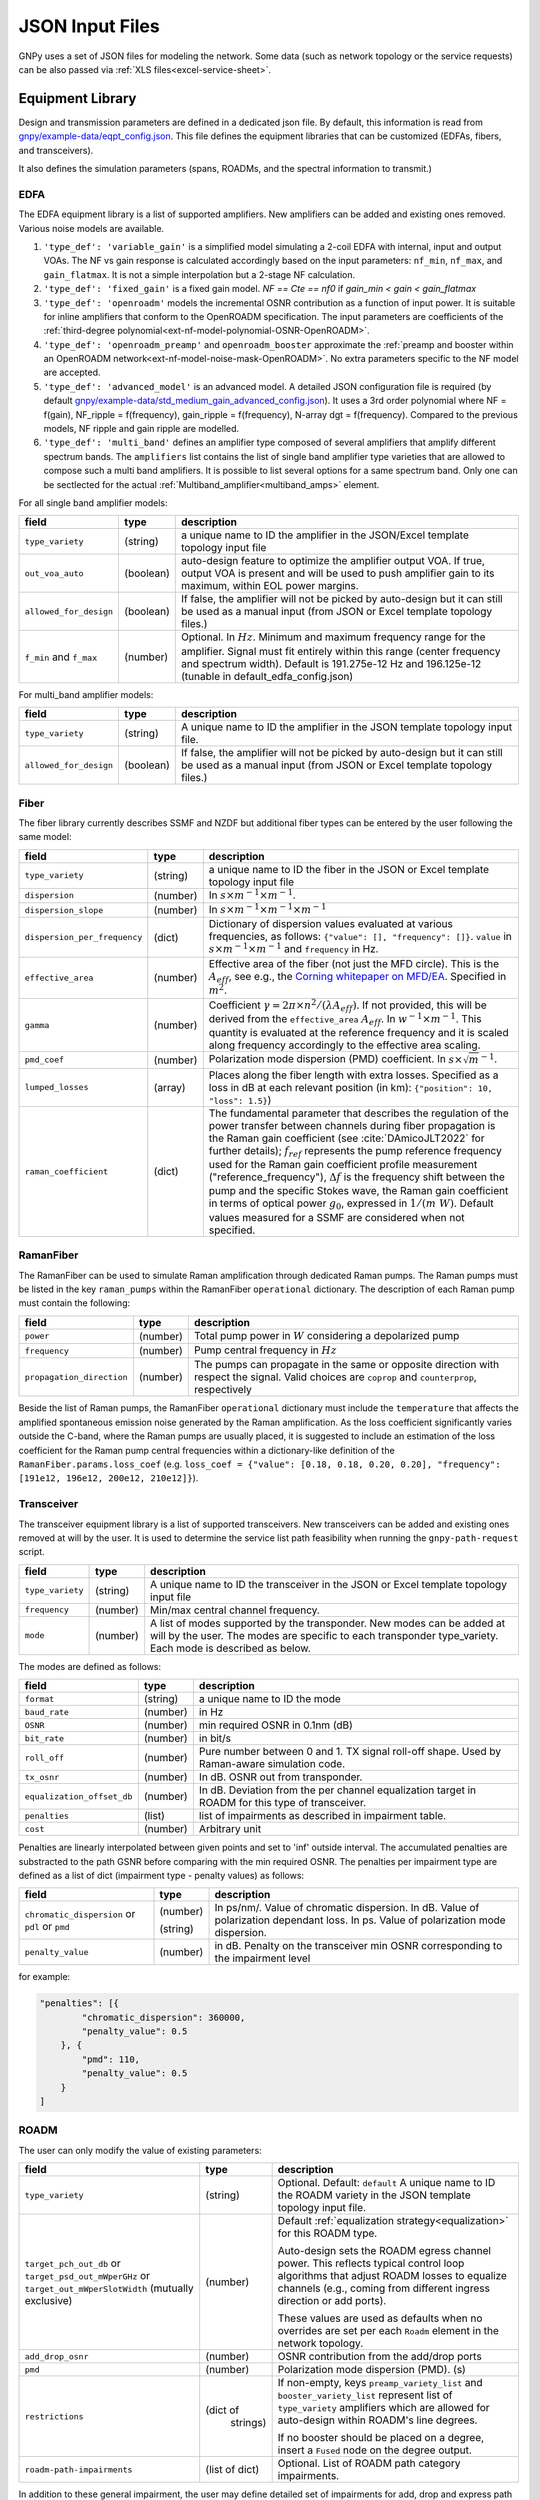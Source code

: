 .. _legacy-json:

JSON Input Files
================

GNPy uses a set of JSON files for modeling the network.
Some data (such as network topology or the service requests) can be also passed via :ref:`XLS files<excel-service-sheet>`.

Equipment Library
-----------------

Design and transmission parameters are defined in a dedicated json file.
By default, this information is read from `gnpy/example-data/eqpt_config.json <https://github.com/Telecominfraproject/oopt-gnpy/blob/master/gnpy/example-data/eqpt_config.json>`_.
This file defines the equipment libraries that can be customized (EDFAs, fibers, and transceivers).

It also defines the simulation parameters (spans, ROADMs, and the spectral information to transmit.)

EDFA
~~~~

The EDFA equipment library is a list of supported amplifiers. New amplifiers
can be added and existing ones removed. Various noise models are available.

1. ``'type_def': 'variable_gain'`` is a simplified model simulating a 2-coil EDFA with internal, input and output VOAs.
   The NF vs gain response is calculated accordingly based on the input parameters: ``nf_min``, ``nf_max``, and ``gain_flatmax``.
   It is not a simple interpolation but a 2-stage NF calculation.
2. ``'type_def': 'fixed_gain'`` is a fixed gain model.
   `NF == Cte == nf0` if `gain_min < gain < gain_flatmax`
3. ``'type_def': 'openroadm'`` models the incremental OSNR contribution as a function of input power.
   It is suitable for inline amplifiers that conform to the OpenROADM specification.
   The input parameters are coefficients of the :ref:`third-degree polynomial<ext-nf-model-polynomial-OSNR-OpenROADM>`.
4. ``'type_def': 'openroadm_preamp'`` and ``openroadm_booster`` approximate the :ref:`preamp and booster within an OpenROADM network<ext-nf-model-noise-mask-OpenROADM>`.
   No extra parameters specific to the NF model are accepted.
5. ``'type_def': 'advanced_model'`` is an advanced model.
   A detailed JSON configuration file is required (by default `gnpy/example-data/std_medium_gain_advanced_config.json <https://github.com/Telecominfraproject/oopt-gnpy/blob/master/gnpy/example-data/std_medium_gain_advanced_config.json>`_).
   It uses a 3rd order polynomial where NF = f(gain), NF_ripple = f(frequency), gain_ripple = f(frequency), N-array dgt = f(frequency).
   Compared to the previous models, NF ripple and gain ripple are modelled.
6. ``'type_def': 'multi_band'`` defines an amplifier type composed of several amplifiers that amplify different spectrum bands.
   The ``amplifiers`` list contains the list of single band amplifier type varieties that are allowed to compose such a multi
   band amplifiers. It is possible to list several options for a same spectrum band. Only one can be sectlected
   for the actual :ref:`Multiband_amplifier<multiband_amps>` element.

For all single band amplifier models:

+------------------------+-----------+-----------------------------------------+
| field                  |   type    | description                             |
+========================+===========+=========================================+
| ``type_variety``       | (string)  | a unique name to ID the amplifier in the|
|                        |           | JSON/Excel template topology input file |
+------------------------+-----------+-----------------------------------------+
| ``out_voa_auto``       | (boolean) | auto-design feature to optimize the     |
|                        |           | amplifier output VOA. If true, output   |
|                        |           | VOA is present and will be used to push |
|                        |           | amplifier gain to its maximum, within   |
|                        |           | EOL power margins.                      |
+------------------------+-----------+-----------------------------------------+
| ``allowed_for_design`` | (boolean) | If false, the amplifier will not be     |
|                        |           | picked by auto-design but it can still  |
|                        |           | be used as a manual input (from JSON or |
|                        |           | Excel template topology files.)         |
+------------------------+-----------+-----------------------------------------+
| ``f_min``              | (number)  | Optional. In :math:`Hz`. Minimum and    |
| and ``f_max``          |           | maximum frequency range for the         |
|                        |           | amplifier. Signal must fit entirely     |
|                        |           | within this range (center frequency and |
|                        |           | spectrum width).                        |
|                        |           | Default is 191.275e-12 Hz and           |
|                        |           | 196.125e-12 (tunable in                 |
|                        |           | default_edfa_config.json)               |
+------------------------+-----------+-----------------------------------------+


For multi_band amplifier models:

+------------------------+-----------+-----------------------------------------+
| field                  |   type    | description                             |
+========================+===========+=========================================+
| ``type_variety``       | (string)  | A unique name to ID the amplifier in the|
|                        |           | JSON template topology input file.      |
+------------------------+-----------+-----------------------------------------+
| ``allowed_for_design`` | (boolean) | If false, the amplifier will not be     |
|                        |           | picked by auto-design but it can still  |
|                        |           | be used as a manual input (from JSON or |
|                        |           | Excel template topology files.)         |
+------------------------+-----------+-----------------------------------------+

Fiber
~~~~~

The fiber library currently describes SSMF and NZDF but additional fiber types can be entered by the user following the same model:

+------------------------------+-----------------+------------------------------------------------+
| field                        | type            | description                                    |
+==============================+=================+================================================+
| ``type_variety``             | (string)        | a unique name to ID the fiber in the           |
|                              |                 | JSON or Excel template topology input          |
|                              |                 | file                                           |
+------------------------------+-----------------+------------------------------------------------+
| ``dispersion``               | (number)        | In :math:`s \times m^{-1} \times m^{-1}`.      |
+------------------------------+-----------------+------------------------------------------------+
| ``dispersion_slope``         | (number)        | In :math:`s \times m^{-1} \times m^{-1}        |
|                              |                 | \times m^{-1}`                                 |
+------------------------------+-----------------+------------------------------------------------+
| ``dispersion_per_frequency`` | (dict)          | Dictionary of dispersion values evaluated at   |
|                              |                 | various frequencies, as follows:               |
|                              |                 | ``{"value": [], "frequency": []}``.            |
|                              |                 | ``value`` in                                   |
|                              |                 | :math:`s \times m^{-1} \times m^{-1}` and      |
|                              |                 | ``frequency`` in Hz.                           |
+------------------------------+-----------------+------------------------------------------------+
| ``effective_area``           | (number)        | Effective area of the fiber (not just          |
|                              |                 | the MFD circle). This is the                   |
|                              |                 | :math:`A_{eff}`, see e.g., the                 |
|                              |                 | `Corning whitepaper on MFD/EA`_.               |
|                              |                 | Specified in :math:`m^{2}`.                    |
+------------------------------+-----------------+------------------------------------------------+
| ``gamma``                    | (number)        | Coefficient :math:`\gamma = 2\pi\times         |
|                              |                 | n^2/(\lambda*A_{eff})`.                        |
|                              |                 | If not provided, this will be derived          |
|                              |                 | from the ``effective_area``                    |
|                              |                 | :math:`A_{eff}`.                               |
|                              |                 | In :math:`w^{-1} \times m^{-1}`.               |
|                              |                 | This quantity is evaluated at the              |
|                              |                 | reference frequency and it is scaled           |
|                              |                 | along frequency accordingly to the             |
|                              |                 | effective area scaling.                        |
+------------------------------+-----------------+------------------------------------------------+
| ``pmd_coef``                 | (number)        | Polarization mode dispersion (PMD)             |
|                              |                 | coefficient. In                                |
|                              |                 | :math:`s\times\sqrt{m}^{-1}`.                  |
+------------------------------+-----------------+------------------------------------------------+
| ``lumped_losses``            | (array)         | Places along the fiber length with extra       |
|                              |                 | losses. Specified as a loss in dB at           |
|                              |                 | each relevant position (in km):                |
|                              |                 | ``{"position": 10, "loss": 1.5}``)             |
+------------------------------+-----------------+------------------------------------------------+
| ``raman_coefficient``        | (dict)          | The fundamental parameter that describes       |
|                              |                 | the regulation of the power transfer           |
|                              |                 | between channels during fiber propagation      |
|                              |                 | is the Raman gain coefficient (see             |
|                              |                 | :cite:`DAmicoJLT2022` for further              |
|                              |                 | details); :math:`f_{ref}` represents the       |
|                              |                 | pump reference frequency used for the          |
|                              |                 | Raman gain coefficient profile                 |
|                              |                 | measurement ("reference_frequency"),           |
|                              |                 | :math:`\Delta f` is the frequency shift        |
|                              |                 | between the pump and the specific Stokes       |
|                              |                 | wave, the Raman gain coefficient               |
|                              |                 | in terms of optical power                      |
|                              |                 | :math:`g_0`, expressed in                      |
|                              |                 | :math:`1/(m\;W)`.                              |
|                              |                 | Default values measured for a SSMF are         |
|                              |                 | considered when not specified.                 |
+------------------------------+-----------------+------------------------------------------------+

.. _Corning whitepaper on MFD/EA: https://www.corning.com/microsites/coc/oem/documents/specialty-fiber/WP7071-Mode-Field-Diam-and-Eff-Area.pdf

RamanFiber
~~~~~~~~~~

The RamanFiber can be used to simulate Raman amplification through dedicated Raman pumps. The Raman pumps must be listed
in the key ``raman_pumps`` within the RamanFiber ``operational`` dictionary. The description of each Raman pump must
contain the following:

+---------------------------+-----------+------------------------------------------------------------+
| field                     | type      | description                                                |
+===========================+===========+============================================================+
| ``power``                 | (number)  | Total pump power in :math:`W`                              |
|                           |           | considering a depolarized pump                             |
+---------------------------+-----------+------------------------------------------------------------+
| ``frequency``             | (number)  | Pump central frequency in :math:`Hz`                       |
+---------------------------+-----------+------------------------------------------------------------+
| ``propagation_direction`` | (number)  | The pumps can propagate in the same or opposite direction  |
|                           |           | with respect the signal. Valid choices are ``coprop`` and  |
|                           |           | ``counterprop``, respectively                              |
+---------------------------+-----------+------------------------------------------------------------+

Beside the list of Raman pumps, the RamanFiber ``operational`` dictionary must include the ``temperature`` that affects
the amplified spontaneous emission noise generated by the Raman amplification.
As the loss coefficient significantly varies outside the C-band, where the Raman pumps are usually placed,
it is suggested to include an estimation of the loss coefficient for the Raman pump central frequencies within
a dictionary-like definition of the ``RamanFiber.params.loss_coef``
(e.g. ``loss_coef = {"value": [0.18, 0.18, 0.20, 0.20], "frequency": [191e12, 196e12, 200e12, 210e12]}``).

.. _transceiver:

Transceiver
~~~~~~~~~~~

The transceiver equipment library is a list of supported transceivers. New
transceivers can be added and existing ones removed at will by the user. It is
used to determine the service list path feasibility when running the
``gnpy-path-request`` script.

+----------------------+-----------+-----------------------------------------+
| field                | type      | description                             |
+======================+===========+=========================================+
| ``type_variety``     | (string)  | A unique name to ID the transceiver in  |
|                      |           | the JSON or Excel template topology     |
|                      |           | input file                              |
+----------------------+-----------+-----------------------------------------+
| ``frequency``        | (number)  | Min/max central channel frequency.      |
+----------------------+-----------+-----------------------------------------+
| ``mode``             | (number)  | A list of modes supported by the        |
|                      |           | transponder. New modes can be added at  |
|                      |           | will by the user. The modes are specific|
|                      |           | to each transponder type_variety.       |
|                      |           | Each mode is described as below.        |
+----------------------+-----------+-----------------------------------------+

The modes are defined as follows:

+----------------------------+-----------+-----------------------------------------+
| field                      | type      | description                             |
+============================+===========+=========================================+
| ``format``                 | (string)  | a unique name to ID the mode            |
+----------------------------+-----------+-----------------------------------------+
| ``baud_rate``              | (number)  | in Hz                                   |
+----------------------------+-----------+-----------------------------------------+
| ``OSNR``                   | (number)  | min required OSNR in 0.1nm (dB)         |
+----------------------------+-----------+-----------------------------------------+
| ``bit_rate``               | (number)  | in bit/s                                |
+----------------------------+-----------+-----------------------------------------+
| ``roll_off``               | (number)  | Pure number between 0 and 1. TX signal  |
|                            |           | roll-off shape. Used by Raman-aware     |
|                            |           | simulation code.                        |
+----------------------------+-----------+-----------------------------------------+
| ``tx_osnr``                | (number)  | In dB. OSNR out from transponder.       |
+----------------------------+-----------+-----------------------------------------+
| ``equalization_offset_db`` | (number)  | In dB. Deviation from the per channel   |
|                            |           | equalization target in ROADM for this   |
|                            |           | type of transceiver.                    |
+----------------------------+-----------+-----------------------------------------+
| ``penalties``              | (list)    | list of impairments as described in     |
|                            |           | impairment table.                       |
+----------------------------+-----------+-----------------------------------------+
| ``cost``                   | (number)  | Arbitrary unit                          |
+----------------------------+-----------+-----------------------------------------+

Penalties are linearly interpolated between given points and set to 'inf' outside interval.
The accumulated penalties are substracted to the path GSNR before comparing with the min required OSNR.
The penalties per impairment type are defined as a list of dict (impairment type - penalty values) as follows:

+-----------------------------+-----------+-----------------------------------------------+
| field                       | type      | description                                   |
+=============================+===========+===============================================+
| ``chromatic_dispersion`` or | (number)  | In ps/nm/. Value of chromatic dispersion.     |
| ``pdl`` or                  |           | In dB. Value of polarization dependant loss.  |
| ``pmd``                     | (string)  | In ps. Value of polarization mode dispersion. |
+-----------------------------+-----------+-----------------------------------------------+
| ``penalty_value``           | (number)  | in dB. Penalty on the transceiver min OSNR    |
|                             |           | corresponding to the impairment level         |
+-----------------------------+-----------+-----------------------------------------------+

for example:

.. code-block:: json

    "penalties": [{
            "chromatic_dispersion": 360000,
            "penalty_value": 0.5
        }, {
            "pmd": 110,
            "penalty_value": 0.5
        }
    ]

.. _roadm:

ROADM
~~~~~

The user can only modify the value of existing parameters:

+-------------------------------+-----------+----------------------------------------------------+
| field                         |   type    | description                                        |
+===============================+===========+====================================================+
| ``type_variety``              | (string)  | Optional. Default: ``default``                     |
|                               |           | A unique name to ID the ROADM variety in the JSON  |
|                               |           | template topology input file.                      |
+-------------------------------+-----------+----------------------------------------------------+
| ``target_pch_out_db``         | (number)  | Default :ref:`equalization strategy<equalization>` |
| or                            |           | for this ROADM type.                               |
| ``target_psd_out_mWperGHz``   |           |                                                    |
| or                            |           | Auto-design sets the ROADM egress channel          |
| ``target_out_mWperSlotWidth`` |           | power. This reflects typical control loop          |
| (mutually exclusive)          |           | algorithms that adjust ROADM losses to             |
|                               |           | equalize channels (e.g., coming from               |
|                               |           | different ingress direction or add ports).         |
|                               |           |                                                    |
|                               |           | These values are used as defaults when no          |
|                               |           | overrides are set per each ``Roadm``               |
|                               |           | element in the network topology.                   |
+-------------------------------+-----------+----------------------------------------------------+
| ``add_drop_osnr``             | (number)  | OSNR contribution from the add/drop ports          |
+-------------------------------+-----------+----------------------------------------------------+
| ``pmd``                       | (number)  | Polarization mode dispersion (PMD). (s)            |
+-------------------------------+-----------+----------------------------------------------------+
| ``restrictions``              | (dict of  | If non-empty, keys ``preamp_variety_list``         |
|                               |  strings) | and ``booster_variety_list`` represent             |
|                               |           | list of ``type_variety`` amplifiers which          |
|                               |           | are allowed for auto-design within ROADM's         |
|                               |           | line degrees.                                      |
|                               |           |                                                    |
|                               |           | If no booster should be placed on a degree,        |
|                               |           | insert a ``Fused`` node on the degree              |
|                               |           | output.                                            |
+-------------------------------+-----------+----------------------------------------------------+
| ``roadm-path-impairments``    | (list of  | Optional. List of ROADM path category impairments. |
|                               | dict)     |                                                    |
+-------------------------------+-----------+----------------------------------------------------+

In addition to these general impairment, the user may define detailed set of impairments for add,
drop and express path within the the ROADM. The impairment description is inspired from the `IETF
CCAMP optical impairment topology <https://github.com/ietf-ccamp-wg/draft-ietf-ccamp-optical-impairment-topology-yang>`_
(details here: `ROADM attributes IETF <https://github.com/ietf-ccamp-wg/draft-ietf-ccamp-optical-impairment-topology-yang/files/4262135/ROADM.attributes_IETF_v8draft.pptx>`_).

The ``roadm-path-impairments`` list allows the definition of the list of impairments by internal path category (add, drop or express). Several additional paths can be defined -- add-path, drop-path or express-path. They are indexed and the related impairments are defined per band.

Each item should contain:

+--------------------------------+-----------+----------------------------------------------------+
| field                          |   type    | description                                        |
+================================+===========+====================================================+
| ``roadm-path-impairments-id``  | (number)  | A unique number to ID the impairments.             |
+--------------------------------+-----------+----------------------------------------------------+
| ``roadm-express-path``         | (list)    | List of the impairments defined per frequency      |
| or                             |           | range. The impairments are detailed in the         |
| ``roadm-add-path``             |           | following table.                                   |
| or                             |           |                                                    |
| ``roadm-drop-path``            |           |                                                    |
| (mutually exclusive)           |           |                                                    |
+--------------------------------+-----------+----------------------------------------------------+

Here are the parameters for each path category and the implementation status:

+----------------------------+-----------+-----------------------------------------------------------+-------------+-------------+---------------------+
| field                      | Type      | Description                                               | Drop path   | Add path    | Express (thru) path |
+============================+===========+===========================================================+=============+=============+=====================+
| ``frequency-range``        | (list)    | List containing ``lower-frequency`` and                   |             |             |                     |
|                            |           | ``upper-frequency`` in Hz.                                |             |             |                     |
+----------------------------+-----------+-----------------------------------------------------------+-------------+-------------+---------------------+
| ``roadm-maxloss``          | (number)  | In dB. Default: 0 dB. Maximum expected path loss on this  | Implemented | Implemented | Implemented         |
|                            |           | roadm-path assuming no additional path loss is added =    |             |             |                     |
|                            |           | minimum loss applied to channels when crossing the ROADM  |             |             |                     |
|                            |           | (worst case expected loss due to the ROADM).              |             |             |                     |
+----------------------------+-----------+-----------------------------------------------------------+-------------+-------------+---------------------+
| ``roadm-minloss``          |           | The net loss from the ROADM input, to the  output of the  | Not yet     | N.A.        | N.A.                |
|                            |           | drop block (best case expected loss).                     | implemented |             |                     |
+----------------------------+-----------+-----------------------------------------------------------+-------------+-------------+---------------------+
| ``roadm-typloss``          |           | The net loss from the ROADM input, to the output of the   | Not yet     | N.A.        | N.A.                |
|                            |           | drop block (typical).                                     | implemented |             |                     |
+----------------------------+-----------+-----------------------------------------------------------+-------------+-------------+---------------------+
| ``roadm-pmin``             |           | Minimum power levels per carrier expected at the output   | Not yet     | N.A.        | N.A.                |
|                            |           | of the drop block.                                        | implemented |             |                     |
+----------------------------+-----------+-----------------------------------------------------------+-------------+-------------+---------------------+
| ``roadm-pmax``             |           | (Add) Maximum (per carrier) power level permitted at the  | Not yet     | Not yet     | N.A.                |
|                            |           | add block input ports.                                    | implemented | implemented |                     |
|                            |           |                                                           |             |             |                     |
|                            |           | (Drop) Best case per carrier power levels expected at     |             |             |                     |
|                            |           | the output of the drop block.                             |             |             |                     |
+----------------------------+-----------+-----------------------------------------------------------+-------------+-------------+---------------------+
| ``roadm-ptyp``             |           | Typical case per carrier power levels expected at the     | Not yet     | N.A.        | N.A.                |
|                            |           | output of the drop block.                                 | implemented |             |                     |
+----------------------------+-----------+-----------------------------------------------------------+-------------+-------------+---------------------+
| ``roadm-noise-figure``     |           | If the add (drop) path contains an amplifier, this is     | Not yet     | Not yet     | N.A.                |
|                            |           | the noise figure of that amplifier inferred to the        | Implemented | Implemented |                     |
|                            |           | add (drop) port.                                          |             |             |                     |
+----------------------------+-----------+-----------------------------------------------------------+-------------+-------------+---------------------+
| ``roadm-osnr``             | (number)  | (Add) Optical Signal-to-Noise Ratio (OSNR).               | implemented | Implemented | N.A.                |
|                            |           | If the add path contains the ability to adjust the        |             |             |                     |
|                            |           | carrier power levels into an add path amplifier           |             |             |                     |
|                            |           | (if present) to a target value,                           |             |             |                     |
|                            |           | this reflects the OSNR contribution of the                |             |             |                     |
|                            |           | add amplifier assuming this target value is obtained.     |             |             |                     |
|                            |           |                                                           |             |             |                     |
|                            |           | (Drop) Expected OSNR contribution of the drop path        |             |             |                     |
|                            |           | amplifier(if present)                                     |             |             |                     |
|                            |           | for the case of additional drop path loss                 |             |             |                     |
|                            |           | (before this amplifier)                                   |             |             |                     |
|                            |           | in order to hit a target power level (per carrier).       |             |             |                     |
+----------------------------+-----------+-----------------------------------------------------------+-------------+-------------+---------------------+
| ``roadm-pmd``              | (number)  | PMD contribution of the specific roadm path.              | Implemented | Implemented | Implemented         |
+----------------------------+-----------+-----------------------------------------------------------+-------------+-------------+---------------------+
| ``roadm-cd``               |           |                                                           | Not yet     | Not yet     | Not yet             |
|                            |           |                                                           | Implemented | Implemented | Implemented         |
+----------------------------+-----------+-----------------------------------------------------------+-------------+-------------+---------------------+
| ``roadm-pdl``              | (number)  | PDL contribution of the specific roadm path.              | Implemented | Implemented | Implemented         |
+----------------------------+-----------+-----------------------------------------------------------+-------------+-------------+---------------------+
| ``roadm-inband-crosstalk`` |           |                                                           | Not yet     | Not yet     | Not yet             |
|                            |           |                                                           | Implemented | Implemented | Implemented         |
+----------------------------+-----------+-----------------------------------------------------------+-------------+-------------+---------------------+

Here is a ROADM example with two add-path possible impairments:

.. code-block:: json

    "roadm-path-impairments": [
      {
          "roadm-path-impairments-id": 0,
          "roadm-express-path": [{
              "frequency-range": {
                  "lower-frequency": 191.3e12,
                  "upper-frequency": 196.1e12
                  },
              "roadm-maxloss": 16.5
              }]
      }, {
          "roadm-path-impairments-id": 1,
          "roadm-add-path": [{
              "frequency-range": {
                  "lower-frequency": 191.3e12,
                  "upper-frequency": 196.1e12
              },
              "roadm-maxloss": 11.5,
              "roadm-osnr": 41
          }]
      }, {
          "roadm-path-impairments-id": 2,
          "roadm-drop-path": [{
              "frequency-range": {
                  "lower-frequency": 191.3e12,
                  "upper-frequency": 196.1e12
                  },
              "roadm-pmd": 0,
              "roadm-cd": 0,
              "roadm-pdl": 0,
              "roadm-maxloss": 11.5,
              "roadm-osnr": 41
          }]
      }, {
          "roadm-path-impairments-id": 3,
          "roadm-add-path": [{
              "frequency-range": {
                  "lower-frequency": 191.3e12,
                  "upper-frequency": 196.1e12
              },
              "roadm-pmd": 0,
              "roadm-cd": 0,
              "roadm-pdl": 0,
              "roadm-maxloss": 11.5,
              "roadm-osnr": 20
          }]
      }]

On this example, the express channel has at least 16.5 dB loss when crossing the ROADM express path with the corresponding impairment id.

roadm-path-impairments is optional. If present, its values are considered instead of the ROADM general parameters.
For example, if add-path specifies 0.5 dB PDL and the general PDL parameter states 1.0 dB, then 0.5 dB is applied for this roadm-path only.
If present in add and/or drop path, roadm-osnr replaces the portion of add-drop-osnr defined for the whole ROADM,
assuming that add and drop contribution aggregated in add-drop-osnr are identical:

.. math::

  add\_drop\_osnr = - 10log10(1/add_{osnr} + 1/drop_{osnr})

when:

.. math::

  add_{osnr} = drop_{osnr}

.. math::

  add_{osnr} = drop_{osnr} = add\_drop\_osnr + 10log10(2)


The user can specify the roadm type_variety in the json topology ROADM instance. If no variety is defined, ``default`` ID is used.
The user can define the impairment type for each roadm-path using the degrees ingress/egress immediate neighbor elements and the roadm-path-impairment-id defined in the library for the corresponding type-variety.
Here is an example:

.. code-block:: json

    {
      "uid": "roadm SITE1",
      "type": "Roadm",
      "type_variety": "detailed_impairments",
      "params": {
        "per_degree_impairments": [
        {
          "from_degree": "trx SITE1",
          "to_degree": "east edfa in SITE1 to ILA1",
          "impairment_id": 1
        }]
      }
    }

It is not permitted to use a roadm-path-impairment-id for the wrong roadm path type (add impairment only for add path).
If nothing is stated for impairments on roadm-paths, the program identifies the paths implicitly and assigns the first impairment_id that matches the type: if a transceiver is present on one degree, then it is an add/drop degree.

On the previous example, all «implicit» express roadm-path are assigned roadm-path-impairment-id = 0

Global parameters
-----------------

The following options are still defined in ``eqpt_config.json`` for legacy reasons, but
they do not correspond to tangible network devices.

Auto-design automatically creates EDFA amplifier network elements when they are missing, after a fiber, or between a ROADM and a fiber.
This auto-design functionality can be manually and locally deactivated by introducing a ``Fused`` network element after a ``Fiber`` or a ``Roadm`` that doesn't need amplification.
The amplifier is chosen in the EDFA list of the equipment library based on gain, power, and NF criteria.
Only the EDFA that are marked ``'allowed_for_design': true`` are considered.

For amplifiers defined in the topology JSON input but whose ``gain = 0`` (placeholder), auto-design will set its gain automatically: see ``power_mode`` in the ``Spans`` library to find out how the gain is calculated.

The file ``sim_params.json`` contains the tuning parameters used within both the ``gnpy.science_utils.RamanSolver`` and
the ``gnpy.science_utils.NliSolver`` for the evaluation of the Raman profile and the NLI generation, respectively.

If amplifiers don't have settings, auto-design also sets amplifiers gain, output VOA and target powers according to [J. -L. Auge, V. Curri and E. Le Rouzic, Open Design for Multi-Vendor Optical Networks, OFC 2019](https://ieeexplore.ieee.org/document/8696699), equation 4.
See ``delta_power_range_db`` for more explaination.

+---------------------------------------------+-----------+---------------------------------------------+
| field                                       |   type    | description                                 |
+=============================================+===========+=============================================+
| ``raman_params.flag``                       | (boolean) | Enable/Disable the Raman effect that        |
|                                             |           | produces a power transfer from higher to    |
|                                             |           | lower frequencies.                          |
|                                             |           | In general, considering the Raman effect    |
|                                             |           | provides more accurate results. It is       |
|                                             |           | mandatory when Raman amplification is       |
|                                             |           | included in the simulation                  |
+---------------------------------------------+-----------+---------------------------------------------+
| ``raman_params.result_spatial_resolution``  | (number)  | Spatial resolution of the output            |
|                                             |           | Raman profile along the entire fiber span.  |
|                                             |           | This affects the accuracy and the           |
|                                             |           | computational time of the NLI               |
|                                             |           | calculation when the GGN method is used:    |
|                                             |           | smaller the spatial resolution higher both  |
|                                             |           | the accuracy and the computational time.    |
|                                             |           | In C-band simulations, with input power per |
|                                             |           | channel around 0 dBm, a suggested value of  |
|                                             |           | spatial resolution is 10e3 m                |
+---------------------------------------------+-----------+---------------------------------------------+
| ``raman_params.solver_spatial_resolution``  | (number)  | Spatial step for the iterative solution     |
|                                             |           | of the first order differential equation    |
|                                             |           | used to calculate the Raman profile         |
|                                             |           | along the entire fiber span.                |
|                                             |           | This affects the accuracy and the           |
|                                             |           | computational time of the evaluated         |
|                                             |           | Raman profile:                              |
|                                             |           | smaller the spatial resolution higher both  |
|                                             |           | the accuracy and the computational time.    |
|                                             |           | In C-band simulations, with input power per |
|                                             |           | channel around 0 dBm, a suggested value of  |
|                                             |           | spatial resolution is 100 m                 |
+---------------------------------------------+-----------+---------------------------------------------+
| ``nli_params.method``                       | (string)  | Model used for the NLI evaluation. Valid    |
|                                             |           | choices are ``gn_model_analytic`` (see      |
|                                             |           | eq. 120 from `arXiv:1209.0394               |
|                                             |           | <https://arxiv.org/abs/1209.0394>`_) and    |
|                                             |           | ``ggn_spectrally_separated`` (see eq. 21    |
|                                             |           | from `arXiv:1710.02225                      |
|                                             |           | <https://arxiv.org/abs/1710.02225>`_).      |
+---------------------------------------------+-----------+---------------------------------------------+
| ``dispersion_tolerance``                    | (number)  | Optional. Pure number. Tuning parameter for |
|                                             |           | ggn model solution. Default value is 1.     |
+---------------------------------------------+-----------+---------------------------------------------+
| ``phase_shift_tolerance``                   | (number)  | Optional. Pure number. Tuning parameter for |
|                                             |           | ggn model solution. Defaut value is 0.1.    |
+---------------------------------------------+-----------+---------------------------------------------+
| ``nli_params.computed_channels``            | (list     | Optional. The exact channel indices         |
|                                             | of        | (starting from 1) on which the NLI is       |
|                                             | numbers)  | explicitly evaluated.                       |
|                                             |           | The NLI of the other channels is            |
|                                             |           | interpolated using ``numpy.interp``.        |
|                                             |           | In a C-band simulation with 96 channels in  |
|                                             |           | a 50 GHz spacing fix-grid we recommend at   |
|                                             |           | least one computed channel every 20         |
|                                             |           | channels. If this option is present, the    |
|                                             |           | next option "computed_number_of_channels"   |
|                                             |           | is ignored. If none of the options are      |
|                                             |           | present, the NLI is computed for all        |
|                                             |           | channels (no interpolation)                 |
+---------------------------------------------+-----------+---------------------------------------------+
| ``nli_params.computed_number_of_channels``  | (number)  | Optional. The number of channels on which   |
|                                             |           | the NLI is explicitly evaluated.            |
|                                             |           | The channels are                            |
|                                             |           | evenly selected between the first and the   |
|                                             |           | last carrier of the current propagated      |
|                                             |           | spectrum.                                   |
|                                             |           | The NLI of the other channels is            |
|                                             |           | interpolated using ``numpy.interp``.        |
|                                             |           | In a C-band simulation with 96 channels in  |
|                                             |           | a 50 GHz spacing fix-grid we recommend at   |
|                                             |           | least 6 channels.                           |
+---------------------------------------------+-----------+---------------------------------------------+

Span
~~~~

Span configuration is not a list (which may change in later releases) and the user can only modify the value of existing parameters:

+-------------------------------------+-----------+---------------------------------------------+
| field                               | type      | description                                 |
+=====================================+===========+=============================================+
| ``power_mode``                      | (boolean) | If false, **gain mode**. In the gain mode,  |
|                                     |           | only gain settings are used for             |
|                                     |           | propagation, and ``delta_p`` is ignored.    |
|                                     |           | If no ``gain_target`` is set in an          |
|                                     |           | amplifier, auto-design computes one         |
|                                     |           | according to the ``delta_power_range``      |
|                                     |           | optimisation range.                         |
|                                     |           | The gain mode                               |
|                                     |           | is recommended if all the amplifiers        |
|                                     |           | have already consistent gain settings in    |
|                                     |           | the topology input file.                    |
|                                     |           |                                             |
|                                     |           | If true, **power mode**. In the power mode, |
|                                     |           | only the ``delta_p`` is used for            |
|                                     |           | propagation, and ``gain_target`` is         |
|                                     |           | ignored.                                    |
|                                     |           | The power mode is recommended for           |
|                                     |           | auto-design and power sweep.                |
|                                     |           | If no ``delta_p``  is set,                  |
|                                     |           | auto-design sets an amplifier power target  |
|                                     |           | according to delta_power_range_db.          |
+-------------------------------------+-----------+---------------------------------------------+
| ``delta_power_range_db``            | (number)  | Auto-design only, power-mode                |
|                                     |           | only. Specifies the [min, max, step]        |
|                                     |           | power excursion/span. It is a relative      |
|                                     |           | power excursion w/r/t the                   |
|                                     |           | power_dbm + power_range_db                  |
|                                     |           | (power sweep if applicable) defined in      |
|                                     |           | the SI configuration library. This          |
|                                     |           | relative power excursion is = 1/3 of        |
|                                     |           | the span loss difference with the           |
|                                     |           | reference 20 dB span. The 1/3 slope is      |
|                                     |           | derived from the GN model equations.        |
|                                     |           | For example, a 23 dB span loss will be      |
|                                     |           | set to 1 dB more power than a 20 dB         |
|                                     |           | span loss. The 20 dB reference spans        |
|                                     |           | will *always* be set to                     |
|                                     |           | power = power_dbm + power_range_db.         |
|                                     |           | To configure the same power in all          |
|                                     |           | spans, use `[0, 0, 0]`. All spans will      |
|                                     |           | be set to                                   |
|                                     |           | power = power_dbm + power_range_db.         |
|                                     |           | To configure the same power in all spans    |
|                                     |           | and 3 dB more power just for the longest    |
|                                     |           | spans: `[0, 3, 3]`. The longest spans are   |
|                                     |           | set to                                      |
|                                     |           | power = power_dbm + power_range_db + 3.     |
|                                     |           | To configure a 4 dB power range across      |
|                                     |           | all spans in 0.5 dB steps: `[-2, 2, 0.5]`.  |
|                                     |           | A 17 dB span is set to                      |
|                                     |           | power = power_dbm + power_range_db - 1,     |
|                                     |           | a 20 dB span to                             |
|                                     |           | power = power_dbm + power_range_db and      |
|                                     |           | a 23 dB span to                             |
|                                     |           | power = power_dbm + power_range_db + 1      |
+-------------------------------------+-----------+---------------------------------------------+
| ``max_fiber_lineic_loss_for_raman`` | (number)  | Maximum linear fiber loss for Raman         |
|                                     |           | amplification use.                          |
+-------------------------------------+-----------+---------------------------------------------+
| ``max_length``                      | (number)  | Split fiber lengths > max_length.           |
|                                     |           | Interest to support high level              |
|                                     |           | topologies that do not specify in line      |
|                                     |           | amplification sites. For example the        |
|                                     |           | CORONET_Global_Topology.xlsx defines        |
|                                     |           | links > 1000km between 2 sites: it          |
|                                     |           | couldn't be simulated if these links        |
|                                     |           | were not split in shorter span lengths.     |
+-------------------------------------+-----------+---------------------------------------------+
| ``length_unit``                     | "m"/"km"  | Unit for ``max_length``.                    |
+-------------------------------------+-----------+---------------------------------------------+
| ``max_loss``                        | (number)  | Not used in the current code                |
|                                     |           | implementation.                             |
+-------------------------------------+-----------+---------------------------------------------+
| ``padding``                         | (number)  | In dB. Min span loss before putting an      |
|                                     |           | attenuator before fiber. Attenuator         |
|                                     |           | value                                       |
|                                     |           | Fiber.att_in = max(0, padding - span_loss). |
|                                     |           | Padding can be set manually to reach a      |
|                                     |           | higher padding value for a given fiber      |
|                                     |           | by filling in the Fiber/params/att_in       |
|                                     |           | field in the topology json input [1]        |
|                                     |           | but if span_loss = length * loss_coef       |
|                                     |           | + att_in + con_in + con_out < padding,      |
|                                     |           | the specified att_in value will be          |
|                                     |           | completed to have span_loss = padding.      |
|                                     |           | Therefore it is not possible to set         |
|                                     |           | span_loss < padding.                        |
+-------------------------------------+-----------+---------------------------------------------+
| ``EOL``                             | (number)  | All fiber span loss ageing. The value       |
|                                     |           | is added to the con_out (fiber output       |
|                                     |           | connector). So the design and the path      |
|                                     |           | feasibility are performed with              |
|                                     |           | span_loss + EOL. EOL cannot be set          |
|                                     |           | manually for a given fiber span             |
|                                     |           | (workaround is to specify higher            |
|                                     |           | ``con_out`` loss for this fiber).           |
+-------------------------------------+-----------+---------------------------------------------+
| ``con_in``,                         | (number)  | Default values if Fiber/params/con_in/out   |
| ``con_out``                         |           | is None in the topology input               |
|                                     |           | description. This default value is          |
|                                     |           | ignored if a Fiber/params/con_in/out        |
|                                     |           | value is input in the topology for a        |
|                                     |           | given Fiber.                                |
+-------------------------------------+-----------+---------------------------------------------+

.. code-block:: json

    {
        "uid": "fiber (A1->A2)",
        "type": "Fiber",
        "type_variety": "SSMF",
        "params":
        {
              "length": 120.0,
              "loss_coef": 0.2,
              "length_units": "km",
              "att_in": 0,
              "con_in": 0,
              "con_out": 0
        }
    }

Power sweep functionality is triggered when setting "power_range_db" in SI in the library. This defines a
list of reference powers on which a new design is performed and propagation is triggered
(only gnpy-transmission-example script).

for example, with the following settings:

  - ``power_dbm`` = 0 dBm
  - max power of the amplifier = 20 dBm,
  - user defined ``delta_p`` set by user = 3 dB
  - 80 channels, so :math:`pch_{max}` = 20 - 10log10(80) = 0.96 dBm
  - ``delta_power_range_db`` = [-3, 0, 3]
  - power_sweep -> power range [-3, 0] dBm

then the computation of delta_p during design for each power of this power sweep is:

  - with :math:`p_{ref}` = 0 dBm, computed_delta_p = min(:math:`pch_{max}`, :math:`p_{ref}` + ``delta_p``) - :math:`p_{ref}` = 0.96 ;
    - user defined ``delta_p`` = 3 dB **can not** be applied because of saturation,
  - with :math:`p_{ref}` = -3 dBm (power sweep) computed_delta_p = min(:math:`pch_{max}`, :math:`p_{ref}` + ``delta_p``) - :math:`p_{ref}` =
    min(0.96, -3.0 + 3.0) - (-3.0) = 3.0 ;
    - user defined ``delta_p`` = 3 dB **can** be applied.

so the user defined delta_p is applied as much as possible.

.. _spectral_info:

SpectralInformation
~~~~~~~~~~~~~~~~~~~

GNPy requires a description of all channels that are propagated through the network.

This block defines a reference channel (target input power in spans, nb of channels) which is used to design the network or correct the settings.
It may be updated with different options --power.
It also defines the channels to be propagated for the gnpy-transmission-example script unless a different definition is provided with ``--spectrum`` option.

Flexgrid channel partitioning is available since the 2.7 release via the extra ``--spectrum`` option.
In the simplest case, homogeneous channel allocation can be defined via the ``SpectralInformation`` construct which defines a spectrum of N identical carriers:

+----------------------+-----------+-------------------------------------------+
| field                |   type    | description                               |
+======================+===========+===========================================+
| ``type_variety``     | (string)  | Optional. Default: ``default``            |
|                      |           | A unique name to ID the band for          |
|                      |           | propagation or design.                    |
+----------------------+-----------+-------------------------------------------+
| ``f_min``,           | (number)  | In Hz. Define spectrum boundaries. Note   |
| ``f_max``            |           | that due to backward compatibility, the   |
|                      |           | first channel central frequency is placed |
|                      |           | at :math:`f_{min} + spacing` and the last |
|                      |           | one at :math:`f_{max}`.                   |
+----------------------+-----------+-------------------------------------------+
| ``baud_rate``        | (number)  | In Hz. Simulated baud rate.               |
+----------------------+-----------+-------------------------------------------+
| ``spacing``          | (number)  | In Hz. Carrier spacing.                   |
+----------------------+-----------+-------------------------------------------+
| ``roll_off``         | (number)  | Pure number between 0 and 1. TX signal    |
|                      |           | roll-off shape. Used by Raman-aware       |
|                      |           | simulation code.                          |
+----------------------+-----------+-------------------------------------------+
| ``tx_osnr``          | (number)  | In dB. OSNR out from transponder.         |
+----------------------+-----------+-------------------------------------------+
| ``power_dbm``        | (number)  | In dBm. Target input power in spans to    |
|                      |           | be considered for the design              |
|                      |           | In gain mode                              |
|                      |           | (see spans/power_mode = false), if no     |
|                      |           | gain is set in an amplifier, auto-design  |
|                      |           | sets gain to meet this reference          |
|                      |           | power. If amplifiers gain is set,         |
|                      |           | ``power_dbm`` is                          |
|                      |           | ignored.                                  |
|                      |           |                                           |
|                      |           | In power mode, the ``power_dbm``          |
|                      |           | is the reference power for                |
|                      |           | the ``delta_p`` settings in amplifiers.   |
|                      |           | It is also the reference power for        |
|                      |           | auto-design power optimisation range      |
|                      |           | Spans/delta_power_range_db. For example,  |
|                      |           | if delta_power_range_db = `[0,0,0]`, the  |
|                      |           | same power=power_dbm is launched in every |
|                      |           | spans. The network design is performed    |
|                      |           | with the power_dbm value: even if a       |
|                      |           | power sweep is defined (see after) the    |
|                      |           | design is not repeated.                   |
|                      |           |                                           |
|                      |           | If the ``--power`` CLI option is used,    |
|                      |           | its value replaces this parameter.        |
+----------------------+-----------+-------------------------------------------+
| ``tx_power_dbm``     | (number)  | In dBm. Optional. Power out from          |
|                      |           | transceiver. Default = power_dbm          |
+----------------------+-----------+-------------------------------------------+
| ``power_range_db``   | (number)  | Power sweep excursion around              |
|                      |           | ``power_dbm``.                            |
|                      |           | This defines a list of reference powers   |
|                      |           | to run the propagation, in the range      |
|                      |           | power_range_db + power_dbm.               |
|                      |           | Power sweep uses the ``delta_p`` targets  |
|                      |           | or, if they have not been set, the ones   |
|                      |           | computed by auto-design, regardless of    |
|                      |           | of preceding amplifiers' power            |
|                      |           | saturation.                               |
|                      |           |                                           |
|                      |           | Power sweep is an easy way to find the    |
|                      |           | optimal reference power.                  |
|                      |           |                                           |
|                      |           | Power sweep excursion is ignored in case  |
|                      |           | of gain mode.                             |
+----------------------+-----------+-------------------------------------------+
| ``sys_margins``      | (number)  | In dB. Added margin on min required       |
|                      |           | transceiver OSNR.                         |
+----------------------+-----------+-------------------------------------------+

It is possible to define a set of bands in the SI block. In this case, type_variety must be use.
Each set defines a reference channel used for design functions and autodesign processes.

If no spectrum is defined (--spectrum, or services) then the same reference channel type is
also used for the simulation.


.. _mixed-rate:

Arbitrary channel definition
~~~~~~~~~~~~~~~~~~~~~~~~~~~~

Non-uniform channels are defined via a list of spectrum "partitions" which are defined in an extra JSON file via the ``--spectrum`` option.
In this approach, each partition is internally homogeneous, but different partitions might use different channel widths, power targets, modulation rates, etc.

+----------------------+-----------+-------------------------------------------+
| field                |   type    | description                               |
+======================+===========+===========================================+
| ``f_min``,           | (number)  | In Hz. Mandatory.                         |
| ``f_max``            |           | Define partition :math:`f_{min}` is       |
|                      |           | the first carrier central frequency       |
|                      |           | :math:`f_{max}` is the last one.          |
|                      |           | :math:`f_{min}` -:math:`f_{max}`          |
|                      |           | partitions must not overlap.              |
|                      |           |                                           |
|                      |           | Note that the meaning of ``f_min`` and    |
|                      |           | ``f_max`` is different than the one in    |
|                      |           | ``SpectralInformation``.                  |
+----------------------+-----------+-------------------------------------------+
| ``baud_rate``        | (number)  | In Hz. Mandatory. Simulated baud rate.    |
+----------------------+-----------+-------------------------------------------+
| ``slot_width``       | (number)  | In Hz. Carrier spectrum occupation.       |
|                      |           | Carriers of this partition are spaced at  |
|                      |           | ``slot_width`` offsets.                   |
+----------------------+-----------+-------------------------------------------+
| ``roll_off``         | (number)  | Pure number between 0 and 1. Mandatory    |
|                      |           | TX signal roll-off shape. Used by         |
|                      |           | Raman-aware simulation code.              |
+----------------------+-----------+-------------------------------------------+
| ``tx_osnr``          | (number)  | In dB. Optional. OSNR out from            |
|                      |           | transponder. Default value is 40 dB.      |
+----------------------+-----------+-------------------------------------------+
| ``tx_power_dbm``     | (number)  | In dBm. Optional. Power out from          |
|                      |           | transceiver. Default value is 0 dBm       |
+----------------------+-----------+-------------------------------------------+
| ``delta_pdb``        | (number)  | In dB. Optional. Power offset compared to |
|                      |           | the reference power used for design       |
|                      |           | (SI block in equipment library) to be     |
|                      |           | applied by ROADM to equalize the carriers |
|                      |           | in this partition. Default value is 0 dB. |
+----------------------+-----------+-------------------------------------------+

For example this example:

.. code-block:: json

 {
   "spectrum":[
     {
       "f_min": 191.4e12,
       "f_max":193.1e12,
       "baud_rate": 32e9,
       "slot_width": 50e9,
       "roll_off": 0.15,
       "tx_osnr": 40
     },
     {
       "f_min": 193.1625e12,
       "f_max": 195e12,
       "baud_rate": 64e9,
       "delta_pdb": 3,
       "slot_width": 75e9,
       "roll_off": 0.15,
       "tx_osnr": 40
     }
   ]
 }

...defines a spectrum split into two parts.
Carriers with central frequencies ranging from 191.4 THz to 193.1 THz will have 32 GBaud rate and will be spaced by 50 Ghz.
Carriers with central frequencies ranging from 193.1625 THz to 195 THz will have 64 GBaud rate and will be spaced by 75 GHz with 3 dB power offset.

If the SI reference carrier is set to ``power_dbm`` = 0dBm, and the ROADM has ``target_pch_out_db`` set to -20 dBm, then all channels ranging from 191.4 THz to 193.1 THz will have their power equalized to -20 + 0 dBm (due to the 0 dB power offset).
All channels ranging from 193.1625 THz to 195 THz will have their power equalized to -20 + 3 = -17 dBm (total power signal + noise).

Note that first carrier of the second partition has center frequency 193.1625 THz (its spectrum occupation ranges from 193.125 THz to 193.2 THz).
The last carrier of the second partition has center frequency 193.1 THz and spectrum occupation ranges from 193.075 THz to 193.125 THz.
There is no overlap of the occupation and both share the same boundary.

.. _equalization:

Equalization choices
~~~~~~~~~~~~~~~~~~~~

ROADMs typically equalize the optical power across multiple channels using one of the available equalization strategies — either targeting a specific output power, or a specific power spectral density (PSD), or a spectfic power spectral density using slot_width as spectrum width reference (PSW).
All of these strategies can be adjusted by a per-channel power offset.
The equalization strategy can be defined globally per a ROADM model, or per each ROADM instance in the topology, and within a ROADM also on a per-degree basis.

Let's consider some example for the equalization. Suppose that the types of signal to be propagated are the following:

.. code-block:: json

   {
        "baud_rate": 32e9,
        "f_min":191.3e12,
        "f_max":192.3e12,
        "spacing": 50e9,
        "label": 1
    },
    {
        "baud_rate": 64e9,
        "f_min":193.3e12,
        "f_max":194.3e12,
        "spacing": 75e9,
        "label": 2
    }


with the PSD equalization in a ROADM:

.. code-block:: json

    {
      "uid": "roadm A",
      "type": "Roadm",
      "params": {
        "target_psd_out_mWperGHz": 3.125e-4,
      }
    },


This means that power out of the ROADM will be computed as 3.125e-4 * 32 = 0.01 mW ie -20 dBm for label 1 types of carriers
and 3.125e4 * 64 = 0.02 mW ie -16.99 dBm for label2 channels. So a ratio of ~ 3 dB between target powers for these carriers.

With the PSW equalization:

.. code-block:: json

    {
      "uid": "roadm A",
      "type": "Roadm",
      "params": {
        "target_out_mWperSlotWidth": 2.0e-4,
      }
    },

the power out of the ROADM will be computed as 2.0e-4 * 50 = 0.01 mW ie -20 dBm for label 1 types of carriers
and 2.0e4 * 75 = 0.015 mW ie -18.24 dBm for label2 channels. So a ratio of ~ 1.76 dB between target powers for these carriers.


.. _topology:

Topology
--------

Topology file contains a list of elements and a list of connections between the elements to form a graph.

Elements can be:

- Fiber
- RamanFiber
- Edfa
- Fused
- Roadm
- Transceiver


Common attributes
~~~~~~~~~~~~~~~~~

All elements contain the followind attributes:

- **"uid"**: mandatory, element unique identifier.
- **"type"**: mandatory, element type among possible types (Fiber, RamanFiber, Edfa, Fused, Roadm, Transceiver).
- **"metadata"**: optional data including goelocation.


Fiber attributes/ RamanFiber attributes
~~~~~~~~~~~~~~~~~~~~~~~~~~~~~~~~~~~~~~~

+----------------------+-----------+--------------------------------------------------+
| field                |   type    | description                                      |
+======================+===========+==================================================+
| ``type_variety``     | (string)  | optional, value must be listed in the            |
|                      |           | library to be a valid type. Default type         |
|                      |           | is SSMF.                                         |
+----------------------+-----------+--------------------------------------------------+
| ``params``           | (dict of  | see table below.                                 |
|                      | numbers)  |                                                  |
+----------------------+-----------+--------------------------------------------------+


+----------------------+-----------+--------------------------------------------------+
| params fields        |   type    | description                                      |
+======================+===========+==================================================+
| ``length``           | (number)  | optional, length in ``length_units``, default    |
|                      |           | length is 80 km.                                 |
+----------------------+-----------+--------------------------------------------------+
| ``length_units``     | (string)  | Length unit of measurement. Default is "km".     |
+----------------------+-----------+--------------------------------------------------+
| ``loss_coef``        | (number   | In dB/km. Optional, loss coefficient. Default    |
|                      | or dict)  | is 0.2 dB/km. Slope of the loss can be defined   |
|                      |           | using a dict of frequency values such as         |
|                      |           | ``{"value": [0.18, 0.18, 0.20, 0.20],            |
|                      |           | "frequency": [191e12, 196e12, 200e12, 210e12]}`` |
+----------------------+-----------+--------------------------------------------------+
| ``att_in``           | (number)  | In dB. Optional, attenuation at fiber input, for |
|                      |           | padding purpose. Default is 0 dB.                |
+----------------------+-----------+--------------------------------------------------+
| ``con_in``           | (number)  | In dB. Optional, input connector loss. Default   |
|                      |           | is using value defined in library ``Span``       |
|                      |           | section.                                         |
+----------------------+-----------+--------------------------------------------------+
| ``con_out``          | (number)  | In dB. Optional, output connector loss. Default  |
|                      |           | is using value defined in library ``Span``       |
|                      |           | section.                                         |
+----------------------+-----------+--------------------------------------------------+

.. code-block:: json

    {
        "uid": "fiber (A1->A2)",
        "type": "Fiber",
        "type_variety": "SSMF",
        "params":
        {
              "length": 120.0,
              "loss_coef": 0.2,
              "length_units": "km",
              "att_in": 0,
              "con_in": 0,
              "con_out": 0
        }
    }

The RamanFiber can be used to simulate Raman amplification through dedicated Raman pumps. The Raman pumps must be listed
in the key ``raman_pumps`` within the RamanFiber ``operational`` dictionary. The description of each Raman pump must
contain the following:

+---------------------------+-----------+------------------------------------------------------------+
| operational fields        | type      | description                                                |
+===========================+===========+============================================================+
| ``power``                 | (number)  | Total pump power in :math:`W`                              |
|                           |           | considering a depolarized pump                             |
+---------------------------+-----------+------------------------------------------------------------+
| ``frequency``             | (number)  | Pump central frequency in :math:`Hz`                       |
+---------------------------+-----------+------------------------------------------------------------+
| ``propagation_direction`` | (string)  | The pumps can propagate in the same or opposite direction  |
|                           |           | with respect the signal. Valid choices are ``coprop`` and  |
|                           |           | ``counterprop``, respectively                              |
+---------------------------+-----------+------------------------------------------------------------+

Beside the list of Raman pumps, the RamanFiber ``operational`` dictionary must include the ``temperature`` that affects
the amplified spontaneous emission noise generated by the Raman amplification.
As the loss coefficient significantly varies outside the C-band, where the Raman pumps are usually placed,
it is suggested to include an estimation of the loss coefficient for the Raman pump central frequencies within
a dictionary-like definition of the ``RamanFiber.params.loss_coef``
(e.g. ``loss_coef = {"value": [0.18, 0.18, 0.20, 0.20], "frequency": [191e12, 196e12, 200e12, 210e12]}``).

.. code-block:: json

    {
      "uid": "Span1",
      "type": "RamanFiber",
      "type_variety": "SSMF",
      "operational": {
        "temperature": 283,
        "raman_pumps": [
          {
            "power": 224.403e-3,
            "frequency": 205e12,
            "propagation_direction": "counterprop"
          },
          {
            "power": 231.135e-3,
            "frequency": 201e12,
            "propagation_direction": "counterprop"
          }
        ]
      },
      "params": {
        "type_variety": "SSMF",
        "length": 80.0,
        "loss_coef": {
          "value": [0.18, 0.18, 0.20, 0.20],
          "frequency": [191e12, 196e12, 200e12, 210e12]
        },
        "length_units": "km",
        "att_in": 0,
        "con_in": 0.5,
        "con_out": 0.5
      },
      "metadata": {
        "location": {
          "latitude": 1,
          "longitude": 0,
          "city": null,
          "region": ""
        }
      }
    }

Edfa attributes
~~~~~~~~~~~~~~~

The user can specify the amplifier configurations, which are applied depending on general simulation setup:
- if the user has specified ``power_mode`` as True in Span section, delta_p is applied and gain_target is ignored and recomputed.
- if the user has specified ``power_mode`` as False in Span section, gain_target is applied and delta_p is ignored.
If the user has specified unfeasible targets with respect to the type_variety, targets might be changed accordingly.
For example, if gain_target leads to a power value above the maximum output power of the amplifier, the gain is saturated to
the maximum achievable total power.

The exact layout used by simulation can be retrieved thanks to --save-network option.

.. _operational_field:

+----------------------+-----------+--------------------------------------------------+
| field                |   type    | description                                      |
+======================+===========+==================================================+
| ``type_variety``     | (string)  | Optional, value must be listed in the library    |
|                      |           | to be a valid type. If not defined, autodesign   |
|                      |           | will pick one in the library among the           |
|                      |           | ``allowed_for_design``. Autodesign selection is  |
|                      |           | based J. -L. Auge, V. Curri and E. Le Rouzic,    |
|                      |           | Open Design for Multi-Vendor Optical Networks    |
|                      |           | , OFC 2019. equation 4                           |
+----------------------+-----------+--------------------------------------------------+
| ``operational``      | (dict of  | Optional, configuration settings of the          |
|                      | numbers)  | amplifier. See table below                       |
+----------------------+-----------+--------------------------------------------------+

+----------------------+-----------+-------------------------------------------------------------+
| operational field    |   type    | description                                                 |
+======================+===========+=============================================================+
| ``gain_target``      | (number)  | In dB. Optional Gain target between in_voa and out_voa.     |
|                      |           |                                                             |
+----------------------+-----------+-------------------------------------------------------------+
| ``delta_p``          | (number)  | In dB. Optional Power offset at the outpout of the          |
|                      |           | amplifier and before out_voa compared to reference channel  |
|                      |           | power defined in SI block of library.                       |
+----------------------+-----------+-------------------------------------------------------------+
| ``out_voa``          | (number)  | In dB. Optional, output variable optical attenuator loss.   |
+----------------------+-----------+-------------------------------------------------------------+
| ``in_voa``           | (number)  | In dB. Optional, input variable optical attenuator loss.    |
+----------------------+-----------+-------------------------------------------------------------+
| ``tilt_target``      | (number)  | In dB. Optional, tilt target on the whole wavelength range  |
|                      |           | of the amplifier.                                           |
+----------------------+-----------+-------------------------------------------------------------+

.. code-block:: json

    {
      "uid": "Edfa1",
      "type": "Edfa",
      "type_variety": "std_low_gain",
      "operational": {
        "gain_target": 15.0,
        "delta_p": -2,
        "tilt_target": -1,
        "out_voa": 0
      },
      "metadata": {
        "location": {
          "latitude": 2,
          "longitude": 0,
          "city": null,
          "region": ""
        }
      }
    }

.. _multiband_amps:

Multiband_amplifier attributes
~~~~~~~~~~~~~~~~~~~~~~~~~~~~~~

+----------------------+-----------+--------------------------------------------------+
| field                |   type    | description                                      |
+======================+===========+==================================================+
| ``type``             | (string)  | Mandatory: ``Multiband_amplifier``               |
+----------------------+-----------+--------------------------------------------------+
| ``type_variety``     | (string)  | Optional, value must be listed in the library    |
|                      |           | to be a valid type. If not defined, autodesign   |
|                      |           | will pick one in the library among the           |
|                      |           | ``allowed_for_design``.                          |
+----------------------+-----------+--------------------------------------------------+
| ``amplifiers``       | (list of  | Optional, configuration settings of the          |
|                      |  dict)    | amplifiers composing the multiband amplifier.    |
|                      |           | Single band amplifier can be set with the        |
|                      |           | parameters of tables:                            |
|                      |           | :ref:`operational_field<operational_field>`:     |
+----------------------+-----------+--------------------------------------------------+

Example of Multiband_amplifier element setting:

    .. code-block:: json

      {
          "uid": "east edfa in Site_A to Site_B",
          "type": "Multiband_amplifier",
          "type_variety": "std_medium_gain_multiband",
          "amplifiers": [{
                  "type_variety": "std_medium_gain_C",
                  "operational": {
                      "gain_target": 22.55,
                      "delta_p": 0.9,
                      "out_voa": 3.0,
                      "tilt_target": 0.0
                  }
              }, {
                  "type_variety": "std_medium_gain_L",
                  "operational": {
                      "gain_target": 21,
                      "delta_p": 3.0,
                      "out_voa": 3.0,
                      "tilt_target": 0.0
                  }
              }
          ]
      }

The frequency band of the element is the concatenation of the individual amplifier's band composing
the Multiband_amplifier element. Only carriers within these bands are propagated through the Multiband_amplifier
element. If user defines a spectrum larger than these bands, carriers not matching the bands willbe filterred out.
User can define amplifiers
bandwidth in the library . f_min and f_max represent amplifier band (the entire channel must fit within).
Individual amplifier type_vaiety must be part of the allowed ``amplifiers`` list defined in the library. 

Roadm
~~~~~

+----------------------------------------+-----------+----------------------------------------------------+
| field                                  |   type    | description                                        |
+========================================+===========+====================================================+
| ``type_variety``                       | (string)  | Optional. If no variety is defined, ``default``    |
|                                        |           | ID is used.                                        |
|                                        |           | A unique name must be used to ID the ROADM         |
|                                        |           | variety in the JSON library file.                  |
+----------------------------------------+-----------+----------------------------------------------------+
| ``target_pch_out_db``                  | (number)  | :ref:`Equalization strategy<equalization>`         |
| or                                     |           | for this ROADM. Optional: if not defined, the      |
| ``target_psd_out_mWperGHz``            |           | one defined in library for this type_variety is    |
| or                                     |           | used.                                              |
| ``target_out_mWperSlotWidth``          |           |                                                    |
| (mutually exclusive)                   |           |                                                    |
+----------------------------------------+-----------+----------------------------------------------------+
| ``restrictions``                       | (dict of  | Optional. If defined, it overrides restriction     |
|                                        |  strings) | defined in library for this roadm type_variety.    |
+----------------------------------------+-----------+----------------------------------------------------+
| ``per_degree_pch_out_db``              | (dict of  | Optional. If defined, it overrides ROADM's general |
| or                                     |  string,  | target power/psd for this degree. Dictionary with  |
| ``per_degree_psd_out_mWperGHz``        |  number)  | key = degree name (uid of the immediate adjacent   |
| or                                     |           | element) and value = target power/psd value.       |
| ``per_degree_psd_out_mWperSlotWidth``  |           |                                                    |
+----------------------------------------+-----------+----------------------------------------------------+
| ``per_degree_impairments``             | (list of  | Optional. Impairments id for roadm-path. If        |
|                                        |  dict)    | defined, it overrides the general values defined   |
|                                        |           | by type_variety.                                   |
+----------------------------------------+-----------+----------------------------------------------------+
| ``design_bands``                       | (list of  | Optional. List of bands expressed as dictionnary,  |
|                                        |  dict)    | e.g. {"f_min": 191.3e12, "f_max": 195.1e12}        |
|                                        |           | To be considered for autodesign on all degrees of  |
|                                        |           | the ROADM, if nothing is defined on the degrees.   |
+----------------------------------------+-----------+----------------------------------------------------+
| ``per_degree_design_bands``            | (dict of  | Optional. If defined, it overrides ROADM's general |
|                                        |  string,  | design_bands, on the degree identified with the    |
|                                        |  list of  | key string. Value is a list of bands defined by    |
|                                        |  dict)    | their frequency bounds ``f_min`` and ``f_max``     |
|                                        |           | expressed in THz.                                  |
+----------------------------------------+-----------+----------------------------------------------------+


Definition example:

  .. code-block:: json

    {
      "uid": "roadm SITE1",
      "type": "Roadm",
      "type_variety": "detailed_impairments",
      "params": {
        "per_degree_impairments": [
          {
            "from_degree": "trx SITE1",
            "to_degree": "east edfa in SITE1 to ILA1",
            "impairment_id": 1
          }],
        "per_degree_pch_out_db": {
            "east edfa in SITE1 to ILA1": -13.5
        }
      }
    }

In this example, all «implicit» express roadm-path are assigned as roadm-path-impairment-id = 0, and the target power is
set according to the value defined in the library except for the direction heading to "east edfa in SITE1 to ILA1", where
constant power equalization is used to reach -13.5 dBm target power.

  .. code-block:: json

    {
      "uid": "roadm SITE1",
      "type": "Roadm",
      "params": {
        "per_degree_design_bands": {
          "east edfa in SITE1 to ILA1": [
            {"f_min": 191.3e12, "f_max": 196.0e12},
            {"f_min": 187.0e12, "f_max": 190.0e12}
          ]
        }
      }
    }

In this example the OMS starting from east edfa in SITE1 to ILA1 is defined as a multiband OMS. This means that
If there is no setting in all or some of the amplifiers in the OMS, the autodesign function will select
amplifiers among those which have ``multi_band`` amplifiers ``type_def``.

Default ``design_bands`` is inferred from the :ref:`SI<spectral_info>` block.

Note that ``design_bands`` and amplifiers' ``type_variety`` must be consistent:

  - it is not possible to mix single band and multi band amplifiers on the same OMS ;
  - amplifiers' frequency range must encompass ``design_bands``.

Fused
~~~~~

The user can define concentrated losses thanks to Fused element. This can be useful for example to materialize connector with its loss between two fiber spans.
``params`` and ``loss`` are optional, loss of the concentrated loss is in dB. Default value is 0 dB.
A fused element connected to the egress of a ROADM will disable the automatic booster/preamp selection.

Fused ``params`` only contains a ``loss`` value in dB.

  .. code-block:: json

      "params": {
        "loss": 2
      }


Transceiver
~~~~~~~~~~~

Transceiver elements represent the logical function that generates a spectrum. This must be specified to start and stop propagation. However, the characteristics of the spectrum are defined elsewhere, so Transceiver elements do not contain any attribute.
Information on transceivers' type, modes and frequency must be listed in :ref:`service file<service>` or :ref:`spectrum file<mixed-rate>`. Without any definition, default :ref:`SI<spectral_info>` values of the library are propagated.

.. _service:

Service JSON file
-----------------

Service file lists all requests and their possible constraints. This is derived from draft-ietf-teas-yang-path-computation-01.txt:
gnpy-path-request computes performance of each request independantly from each other, considering full load (based on the request settings),
but computes spectrum occupation based on the list of request, so that the requests should not define overlapping spectrum.
Lack of spectrum leads to blocking, but performance estimation is still returned for information.


+-----------------------+-------------------+----------------------------------------------------------------+
| field                 |   type            | description                                                    |
+=======================+===================+================================================================+
| ``path-request``      | (list of          | list of requests.                                              |
|                       |  request)         |                                                                |
+-----------------------+-------------------+----------------------------------------------------------------+
| ``synchronization``   | (list of          | Optional. List of synchronization vector. One synchronization  |
|                       | synchronization)  | vector contains the disjunction constraints.                   |
+-----------------------+-------------------+----------------------------------------------------------------+

- **"path-request"** list of requests made of:

+-----------------------+------------+----------------------------------------------------------------+
| field                 |   type     | description                                                    |
+=======================+============+================================================================+
| ``request-id``        | (number)   | Mandatory. Unique id of request. The same id is referenced in  |
|                       |            | response with ``response-id``.                                 |
+-----------------------+------------+----------------------------------------------------------------+
| ``source``            | (string)   | Mandatory. Source of traffic. It must be one of the UID of     |
|                       |            | transceivers listed in the topology.                           |
+-----------------------+------------+----------------------------------------------------------------+
| ``src-tp-id``         | (string)   | Mandatory. It must be equal to ``source``.                     |
+-----------------------+------------+----------------------------------------------------------------+
| ``destination``       | (string)   | Mandatory. Destination of traffic. It must be one of the UID   |
|                       |            | of transceivers listed in the topology.                        |
+-----------------------+------------+----------------------------------------------------------------+
| ``dst-tp-id``         | (string)   | Mandatory. It must be equal to ``destination``.                |
+-----------------------+------------+----------------------------------------------------------------+
| ``bidirectional``     | (boolean)  | Mandatory. Boolean indicating if the propagation should be     |
|                       |            | checked on source-destination only (false) or on               |
|                       |            | destination-source (true).                                     |
+-----------------------+------------+----------------------------------------------------------------+
| ``path-constraints``  | (dict)     | Mandatory. It contains the list of constraints including type  |
|                       |            | of transceiver, mode and nodes to be included in the path.     |
+-----------------------+------------+----------------------------------------------------------------+

``path-constraints`` contains ``te-bandwidth`` with the following attributes:

+-----------------------------------+------------+----------------------------------------------------------------+
| field                             |   type     | description                                                    |
+===================================+============+================================================================+
| ``technology``                    | (string)   | Mandatory. Only one possible value ``flex-grid``.              |
+-----------------------------------+------------+----------------------------------------------------------------+
| ``trx_type``                      | (string)   | Mandatory. Type of the transceiver selected for this request.  |
|                                   |            | It must be listed in the library transceivers list.            |
+-----------------------------------+------------+----------------------------------------------------------------+
| ``trx_mode``                      | (string)   | Optional. Mode selected for this path. It must be listed       |
|                                   |            | within the library transceiver's modes. If not defined,        |
|                                   |            | the gnpy-path-request script automatically selects the mode    |
|                                   |            | that has performance above minimum required threshold          |
|                                   |            | including margins and penalties for all channels (full load)   |
|                                   |            | and 1) fit in the spacing, 2) has the largest baudrate,        |
|                                   |            | 3) has the largest bitrate.                                    |
+-----------------------------------+------------+----------------------------------------------------------------+
| ``spacing``                       | (number)   | Mandatory. In :math:`Hz`. Spacing is used for full spectral    |
|                                   |            | load feasibility evaluation.                                   |
+-----------------------------------+------------+----------------------------------------------------------------+
| ``path_bandwidth``                | (number)   | Mandatory. In :math:`bit/s`. Required capacity on this         |
|                                   |            | service. It is used to determine the needed number of channels |
|                                   |            | and spectrum occupation.                                       |
+-----------------------------------+------------+----------------------------------------------------------------+
| ``max-nb-of-channel``             | (number)   | Optional. Number of channels to take into account for the full |
|                                   |            | load computation. Default value is computed based on f_min     |
|                                   |            | and f_max of transceiver frequency range and min_spacing of    |
|                                   |            | mode (once selected).                                          |
+-----------------------------------+------------+----------------------------------------------------------------+
| ``output-power``                  | (number)   | Optional. In :math:`W`. Target power to be considered at the   |
|                                   |            | fiber span input. Default value uses power defined in  SI in   |
|                                   |            | the library converted in Watt:                                 |
|                                   |            | :math:`10^(power\_dbm/10)`.                                    |
|                                   |            |                                                                |
|                                   |            | Current script gnpy-path-request redesign the network on each  |
|                                   |            | new request, using this power together with                    |
|                                   |            | ``max-nb-of-channel`` to compute target gains or power in      |
|                                   |            | amplifiers. This parameter can therefore be useful to test     |
|                                   |            | different designs with the same script.                        |
|                                   |            |                                                                |
|                                   |            | In order to keep the same design for different requests,       |
|                                   |            | ``max-nb-of-channel` and ``output-power`` of each request      |
|                                   |            | should be kept identical.                                      |
+-----------------------------------+------------+----------------------------------------------------------------+
| ``tx_power``                      | (number)   | Optional. In :math:`W`.  Optical output power emitted by the   |
|                                   |            | transceiver. Default value is output-power.                    |
+-----------------------------------+------------+----------------------------------------------------------------+
| ``effective-freq-slot``           | (list)     | Optional. List of N, M values defining the requested spectral  |
|                                   |            | occupation for this service. N, M use ITU-T G694.1 Flexible    |
|                                   |            | DWDM grid definition.                                          |
|                                   |            | For the flexible DWDM grid, the allowed frequency slots have a |
|                                   |            | nominal central frequency (in :math:`THz`) defined by:         |
|                                   |            | 193.1 + N × 0.00625 where N is a positive or negative integer  |
|                                   |            | including 0                                                    |
|                                   |            | and 0.00625 is the nominal central frequency granularity in    |
|                                   |            | :math:`THz` and a slot width defined by:                       |
|                                   |            | 12.5 × M where M is a positive integer and 12.5 is the slot    |
|                                   |            | width granularity in :math:`GHz`.                              |
|                                   |            | Any combination of frequency slots is allowed as long as       |
|                                   |            | there is no overlap between two frequency slots.               |
|                                   |            | Requested spectrum should be consistent with mode min_spacing  |
|                                   |            | and path_bandwidth: 1) each slot inside the list must be       |
|                                   |            | large enough to fit one carrier with min_spacing width,        |
|                                   |            | 2) total number of channels should be large enough to support  |
|                                   |            | the requested path_bandwidth.                                  |
|                                   |            | Note that gnpy-path-request script uses full spectral load and |
|                                   |            | not this spectrum constraint to compute performance. Thus, the |
|                                   |            | specific mix of channels resulting from the list of requests   |
|                                   |            | is not considered to compute performances.                     |
+-----------------------------------+------------+----------------------------------------------------------------+
| ``route-object-include-exclude``  | (list)     | Optional. Indexed List of routing include/exclude constraints  |
|                                   |            | to compute the path between source and destination.            |
+-----------------------------------+------------+----------------------------------------------------------------+

``route-object-include-exclude`` attributes:

+-----------------------------------+------------+----------------------------------------------------------------+
| field                             |   type     | description                                                    |
+===================================+============+================================================================+
| ``explicit-route-usage``          | (string)   | Mandatory. Only one value is supported: ``route-include-ero``  |
+-----------------------------------+------------+----------------------------------------------------------------+
| ``index``                         | (number)   | Mandatory. Index of the element to be included.                |
+-----------------------------------+------------+----------------------------------------------------------------+
| ``nodes_id``                      | (string)   | Mandatory. UID of the node to include in the path.             |
|                                   |            | It must be listed in the list of elements in topology file.    |
+-----------------------------------+------------+----------------------------------------------------------------+
| ``hop-type``                      | (string)   | Mandatory. One among these two values: ``LOOSE`` or            |
|                                   |            | ``STRICT``.  If LOOSE, constraint may be ignored at            |
|                                   |            | computation time if no solution is found that satisfies the    |
|                                   |            | constraint. If STRICT, constraint MUST be satisfied, else the  |
|                                   |            | computation is stopped and no solution is returned.            |
+-----------------------------------+------------+----------------------------------------------------------------+

- **"synchronization"**:

+-----------------------------------+------------+----------------------------------------------------------------+
| field                             |   type     | description                                                    |
+===================================+============+================================================================+
| ``"relaxable``                    | (boolean)  | Mandatory. Only false is supported.                            |
+-----------------------------------+------------+----------------------------------------------------------------+
| ``disjointness``                  | (string)   | Mandatory. Only ``node link`` is supported.                    |
+-----------------------------------+------------+----------------------------------------------------------------+
| ``request-id-number``             | (list)     | Mandatory. List of ``request-id`` whose path should be         |
|                                   |            | disjointed.                                                    |
+-----------------------------------+------------+----------------------------------------------------------------+

.. code-block:: json

    "synchronization-id": "3",
      "svec": {
        "relaxable": false,
        "disjointness": "node link",
        "request-id-number": [
          "3",
          "1"
        ]
